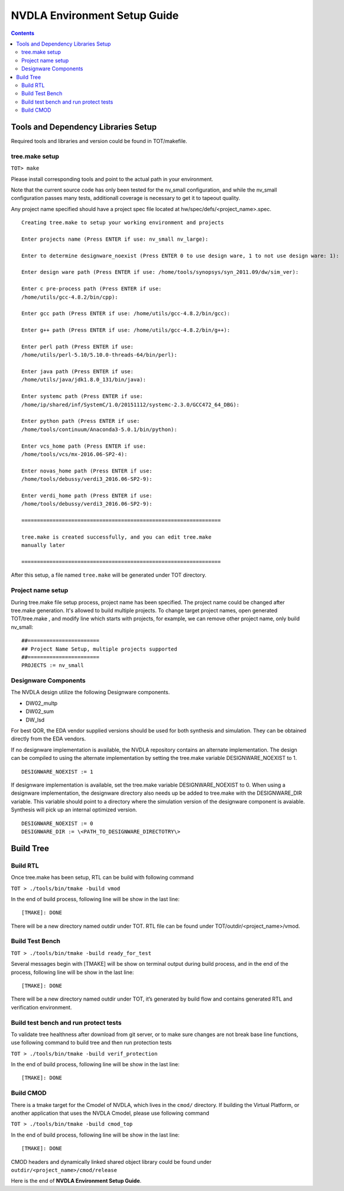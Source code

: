NVDLA Environment Setup Guide
+++++++++++++++++++++++++++++++++++

.. contents::
  :depth: 3


Tools and Dependency Libraries Setup
====================================

Required tools and libraries and version could be found in TOT/makefile.

tree.make setup
---------------

``TOT> make``

Please install corresponding tools and point to the actual path in your
environment.

Note that the current source code has only been tested for the nv_small 
configuration, and while the nv_small configuration passes many tests,
additionall coverage is necessary to get it to tapeout quality.

Any project name specified should have a project spec file located at hw/spec/defs/<project_name>.spec.


::

    Creating tree.make to setup your working environment and projects

    Enter projects name (Press ENTER if use: nv_small nv_large):

    Enter to determine designware_noexist (Press ENTER 0 to use design ware, 1 to not use design ware: 1):

    Enter design ware path (Press ENTER if use: /home/tools/synopsys/syn_2011.09/dw/sim_ver):

    Enter c pre-process path (Press ENTER if use:
    /home/utils/gcc-4.8.2/bin/cpp):

    Enter gcc path (Press ENTER if use: /home/utils/gcc-4.8.2/bin/gcc):

    Enter g++ path (Press ENTER if use: /home/utils/gcc-4.8.2/bin/g++):

    Enter perl path (Press ENTER if use:
    /home/utils/perl-5.10/5.10.0-threads-64/bin/perl):

    Enter java path (Press ENTER if use:
    /home/utils/java/jdk1.8.0_131/bin/java):

    Enter systemc path (Press ENTER if use:
    /home/ip/shared/inf/SystemC/1.0/20151112/systemc-2.3.0/GCC472_64_DBG):

    Enter python path (Press ENTER if use:
    /home/tools/continuum/Anaconda3-5.0.1/bin/python):

    Enter vcs_home path (Press ENTER if use:
    /home/tools/vcs/mx-2016.06-SP2-4):

    Enter novas_home path (Press ENTER if use:
    /home/tools/debussy/verdi3_2016.06-SP2-9):

    Enter verdi_home path (Press ENTER if use:
    /home/tools/debussy/verdi3_2016.06-SP2-9):

    ================================================================

    tree.make is created successfully, and you can edit tree.make
    manually later

    ================================================================

After this setup, a file named ``tree.make`` will be generated under TOT
directory.

Project name setup
------------------

During tree.make file setup process, project name has been specified. The 
project name could be changed after tree.make generation. It's allowed to build
multiple projects. To change target project names, open generated TOT/tree.make
, and modify line which starts with projects, for example, we can remove other
project name, only build nv_small:

::

    ##======================= 										  
    ## Project Name Setup, multiple projects supported			  	  
    ##======================= 										  
    PROJECTS := nv_small

Designware Components
---------------------

The NVDLA design utilize the following Designware components.

* DW02_multp
* DW02_sum
* DW_lsd

For best QOR, the EDA vendor supplied versions should be used for both synthesis 
and simulation. They can be obtained directly from the EDA vendors.

If no designware implementation is available, the NVDLA repository contains
an alternate implementation.  The design can be compiled to
using the alternate implementation by setting the tree.make variable
DESIGNWARE_NOEXIST to 1.

::

    DESIGNWARE_NOEXIST := 1

If designware implementation is available, set the tree.make 
variable DESIGNWARE_NOEXIST to 0. When using a designware implementation,
the designware directory also needs up be added to tree.make with
the DESIGNWARE_DIR variable.  This variable should point to a directory
where the simulation version of the designware component is avaiable.  
Synthesis will pick up an internal optimized version.

::

    DESIGNWARE_NOEXIST := 0
    DESIGNWARE_DIR := \<PATH_TO_DESIGNWARE_DIRECTOTRY\>

Build Tree
==========

Build RTL
---------

Once tree.make has been setup, RTL can be build with following command

``TOT > ./tools/bin/tmake -build vmod``

In the end of build process, following line will
be show in the last line:

::

   [TMAKE]: DONE

There will be a new directory named outdir under TOT. RTL file can be
found under TOT/outdir/<project_name>/vmod.

Build Test Bench
----------------

``TOT > ./tools/bin/tmake -build ready_for_test``

Several messages begin with [TMAKE] will be show on terminal output
during build process, and in the end of the process, following line will
be show in the last line:

::

   [TMAKE]: DONE

There will be a new directory named outdir under TOT, it’s generated by
build flow and contains generated RTL and verification environment.

Build test bench and run protect tests
--------------------------------------

To validate tree healthness after download from git server, or to make sure
changes are not break base line functions, use following command to build
tree and then run protection tests

``TOT > ./tools/bin/tmake -build verif_protection``

In the end of build process, following line will
be show in the last line:

::

   [TMAKE]: DONE

Build CMOD
----------

There is a tmake target for the Cmodel of NVDLA, which lives
in the ``cmod/`` directory.  If building the Virtual Platform, or another
application that uses the NVDLA Cmodel, please use following command

``TOT > ./tools/bin/tmake -build cmod_top``

In the end of build process, following line will
be show in the last line:

::

   [TMAKE]: DONE

CMOD headers and dynamically linked shared object library could be found under
``outdir/<project_name>/cmod/release``

Here is the end of **NVDLA Environment Setup Guide**.
